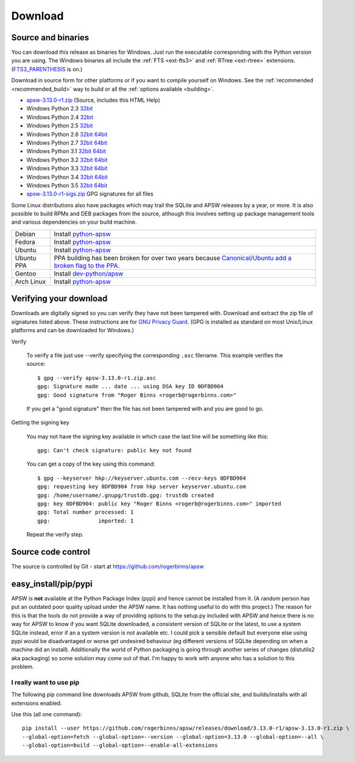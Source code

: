 Download
********

.. _source_and_binaries:

Source and binaries
===================

You can download this release as binaries for Windows.  Just run the
executable corresponding with the Python version you are using.  The
Windows binaries all include the :ref:`FTS <ext-fts3>` and
:ref:`RTree <ext-rtree>` extensions.  (`FTS3_PARENTHESIS
<https://sqlite.org/compile.html#enable_fts3_parenthesis>`_ is on.)

Download in source form for other platforms or if you want to compile
yourself on Windows.  See the :ref:`recommended <recommended_build>`
way to build or all the :ref:`options available <building>`.

.. downloads-begin

* `apsw-3.13.0-r1.zip
  <https://github.com/rogerbinns/apsw/releases/download/3.13.0-r1/apsw-3.13.0-r1.zip>`__
  (Source, includes this HTML Help)

* Windows Python 2.3 `32bit
  <https://github.com/rogerbinns/apsw/releases/download/3.13.0-r1/apsw-3.13.0-r1.win32-py2.3.exe>`__

* Windows Python 2.4 `32bit
  <https://github.com/rogerbinns/apsw/releases/download/3.13.0-r1/apsw-3.13.0-r1.win32-py2.4.exe>`__

* Windows Python 2.5 `32bit
  <https://github.com/rogerbinns/apsw/releases/download/3.13.0-r1/apsw-3.13.0-r1.win32-py2.5.exe>`__

* Windows Python 2.6 `32bit
  <https://github.com/rogerbinns/apsw/releases/download/3.13.0-r1/apsw-3.13.0-r1.win32-py2.6.exe>`__
  `64bit 
  <https://github.com/rogerbinns/apsw/releases/download/3.13.0-r1/apsw-3.13.0-r1.win-amd64-py2.6.exe>`__

* Windows Python 2.7 `32bit
  <https://github.com/rogerbinns/apsw/releases/download/3.13.0-r1/apsw-3.13.0-r1.win32-py2.7.exe>`__
  `64bit 
  <https://github.com/rogerbinns/apsw/releases/download/3.13.0-r1/apsw-3.13.0-r1.win-amd64-py2.7.exe>`__

* Windows Python 3.1 `32bit
  <https://github.com/rogerbinns/apsw/releases/download/3.13.0-r1/apsw-3.13.0-r1.win32-py3.1.exe>`__
  `64bit 
  <https://github.com/rogerbinns/apsw/releases/download/3.13.0-r1/apsw-3.13.0-r1.win-amd64-py3.1.exe>`__

* Windows Python 3.2 `32bit
  <https://github.com/rogerbinns/apsw/releases/download/3.13.0-r1/apsw-3.13.0-r1.win32-py3.2.exe>`__
  `64bit 
  <https://github.com/rogerbinns/apsw/releases/download/3.13.0-r1/apsw-3.13.0-r1.win-amd64-py3.2.exe>`__

* Windows Python 3.3 `32bit
  <https://github.com/rogerbinns/apsw/releases/download/3.13.0-r1/apsw-3.13.0-r1.win32-py3.3.exe>`__
  `64bit 
  <https://github.com/rogerbinns/apsw/releases/download/3.13.0-r1/apsw-3.13.0-r1.win-amd64-py3.3.exe>`__

* Windows Python 3.4 `32bit
  <https://github.com/rogerbinns/apsw/releases/download/3.13.0-r1/apsw-3.13.0-r1.win32-py3.4.exe>`__
  `64bit 
  <https://github.com/rogerbinns/apsw/releases/download/3.13.0-r1/apsw-3.13.0-r1.win-amd64-py3.4.exe>`__

* Windows Python 3.5 `32bit
  <https://github.com/rogerbinns/apsw/releases/download/3.13.0-r1/apsw-3.13.0-r1.win32-py3.5.exe>`__
  `64bit 
  <https://github.com/rogerbinns/apsw/releases/download/3.13.0-r1/apsw-3.13.0-r1.win-amd64-py3.5.exe>`__

* `apsw-3.13.0-r1-sigs.zip 
  <https://github.com/rogerbinns/apsw/releases/download/3.13.0-r1/apsw-3.13.0-r1-sigs.zip>`__
  GPG signatures for all files

.. downloads-end

Some Linux distributions also have packages which may trail the SQLite
and APSW releases by a year, or more.  It is also possible to build
RPMs and DEB packages from the source, although this involves setting
up package management tools and various dependencies on your build
machine.

+-------------------+----------------------------------------------------------------------------------+
| Debian            | Install `python-apsw <http://packages.debian.org/python-apsw>`__                 |
+-------------------+----------------------------------------------------------------------------------+
| Fedora            | Install `python-apsw <https://apps.fedoraproject.org/packages/s/apsw>`__         |
+-------------------+----------------------------------------------------------------------------------+
| Ubuntu            | Install `python-apsw <http://packages.ubuntu.com/search?keywords=python-apsw>`__ |
+-------------------+----------------------------------------------------------------------------------+
| Ubuntu PPA        | PPA building has been broken for over two years because                          |
|                   | `Canonical/Ubuntu add a broken flag to the PPA                                   |
|                   | <https://bugs.launchpad.net/ubuntu/+source/python2.7/+bug/1065302>`__.           |
+-------------------+----------------------------------------------------------------------------------+
| Gentoo            | Install `dev-python/apsw <http://packages.gentoo.org/package/dev-python/apsw>`_  |
+-------------------+----------------------------------------------------------------------------------+
| Arch Linux        | Install `python-apsw <https://www.archlinux.org/packages/?q=apsw>`__             |
+-------------------+----------------------------------------------------------------------------------+

.. _verifydownload:

Verifying your download
=======================

Downloads are digitally signed so you can verify they have not been
tampered with.  Download and extract the zip file of signatures listed
above.  These instructions are for `GNU Privacy Guard
<http://www.gnupg.org/>`__.  (GPG is installed as standard on most
Unix/Linux platforms and can be downloaded for Windows.)

Verify

  To verify a file just use --verify specifying the corresponding
  ``.asc`` filename.  This example verifies the source::

      $ gpg --verify apsw-3.13.0-r1.zip.asc
      gpg: Signature made ... date ... using DSA key ID 0DFBD904
      gpg: Good signature from "Roger Binns <rogerb@rogerbinns.com>"

  If you get a "good signature" then the file has not been tampered with
  and you are good to go.

Getting the signing key

  You may not have the signing key available in which case the last
  line will be something like this::

   gpg: Can't check signature: public key not found

  You can get a copy of the key using this command::

    $ gpg --keyserver hkp://keyserver.ubuntu.com --recv-keys 0DFBD904
    gpg: requesting key 0DFBD904 from hkp server keyserver.ubuntu.com
    gpg: /home/username/.gnupg/trustdb.gpg: trustdb created
    gpg: key 0DFBD904: public key "Roger Binns <rogerb@rogerbinns.com>" imported
    gpg: Total number processed: 1
    gpg:               imported: 1

  Repeat the verify step.

Source code control
===================

The source is controlled by Git - start at
https://github.com/rogerbinns/apsw

easy_install/pip/pypi
=====================

APSW is **not** available at the Python Package Index (pypi) and hence cannot be
installed from it.  (A random person has put an outdated poor quality upload
under the APSW name.  It has nothing useful to do with this project.) The reason
for this is that the tools do not provide a way of providing options to the
setup.py included with APSW and hence there is no way for APSW to know if you
want SQLite downloaded, a consistent version of SQLite or the latest, to use a
system SQLite instead, error if an a system version is not available etc.  I
could pick a sensible default but everyone else using pypi would be
disadvantaged or worse get undesired behaviour (eg different versions of SQLite
depending on when a machine did an install).  Additionally the world of Python
packaging is going through another series of changes (distutils2 aka packaging)
so some solution may come out of that. I'm happy to work with anyone who has a
solution to this problem.

.. _really_want_pip:
I really want to use pip
------------------------

The following pip command line downloads APSW from github, SQLite from the
official site, and builds/installs with all extensions enabled.




.. pip-begin

Use this (all one command)::

    pip install --user https://github.com/rogerbinns/apsw/releases/download/3.13.0-r1/apsw-3.13.0-r1.zip \
    --global-option=fetch --global-option=--version --global-option=3.13.0 --global-option=--all \
    --global-option=build --global-option=--enable-all-extensions

.. pip-end